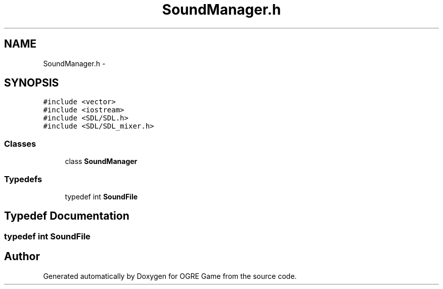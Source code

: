 .TH "SoundManager.h" 3 "Fri Mar 21 2014" "OGRE Game" \" -*- nroff -*-
.ad l
.nh
.SH NAME
SoundManager.h \- 
.SH SYNOPSIS
.br
.PP
\fC#include <vector>\fP
.br
\fC#include <iostream>\fP
.br
\fC#include <SDL/SDL\&.h>\fP
.br
\fC#include <SDL/SDL_mixer\&.h>\fP
.br

.SS "Classes"

.in +1c
.ti -1c
.RI "class \fBSoundManager\fP"
.br
.in -1c
.SS "Typedefs"

.in +1c
.ti -1c
.RI "typedef int \fBSoundFile\fP"
.br
.in -1c
.SH "Typedef Documentation"
.PP 
.SS "typedef int \fBSoundFile\fP"

.SH "Author"
.PP 
Generated automatically by Doxygen for OGRE Game from the source code\&.
